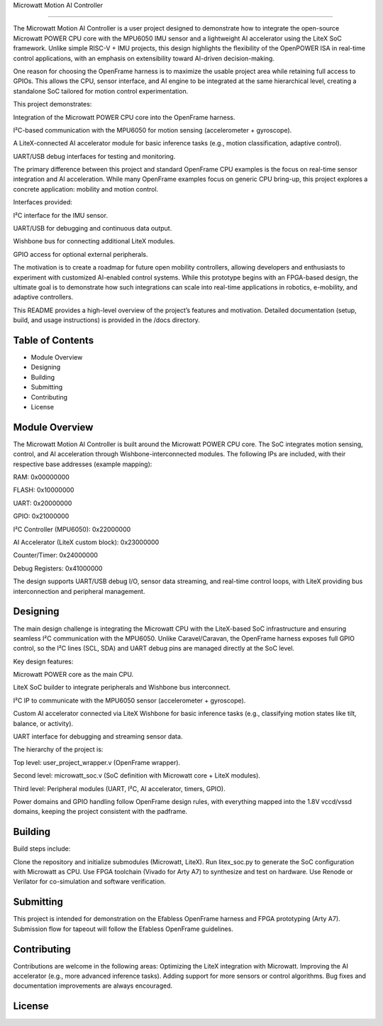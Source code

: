 Microwatt Motion AI Controller

=====================================

The Microwatt Motion AI Controller is a user project designed to demonstrate
how to integrate the open-source Microwatt POWER CPU core with the MPU6050 IMU
sensor and a lightweight AI accelerator using the LiteX SoC framework. 
Unlike simple RISC-V + IMU projects, this design highlights the flexibility 
of the OpenPOWER ISA in real-time control applications, with an emphasis 
on extensibility toward AI-driven decision-making.

One reason for choosing the OpenFrame harness is to maximize the usable project
area while retaining full access to GPIOs. This allows the CPU, sensor interface,
and AI engine to be integrated at the same hierarchical level, creating a standalone 
SoC tailored for motion control experimentation.

This project demonstrates:

Integration of the Microwatt POWER CPU core into the OpenFrame harness.

I²C-based communication with the MPU6050 for motion sensing (accelerometer + gyroscope).

A LiteX-connected AI accelerator module for basic inference tasks (e.g., motion classification, adaptive control).

UART/USB debug interfaces for testing and monitoring.

The primary difference between this project and standard OpenFrame
CPU examples is the focus on real-time sensor integration and AI acceleration.
While many OpenFrame examples focus on generic CPU bring-up, 
this project explores a concrete application: mobility and motion control.

Interfaces provided:

I²C interface for the IMU sensor.

UART/USB for debugging and continuous data output.

Wishbone bus for connecting additional LiteX modules.

GPIO access for optional external peripherals.

The motivation is to create a roadmap for future open mobility controllers, 
allowing developers and enthusiasts to experiment with customized 
AI-enabled control systems. While this prototype begins with an FPGA-based design,
the ultimate goal is to demonstrate how such integrations 
can scale into real-time applications in robotics, e-mobility,
and adaptive controllers.

This README provides a high-level overview of the project’s features and motivation. 
Detailed documentation (setup, build, and usage instructions) is provided in the /docs directory.

Table of Contents
-----------------
- Module Overview
- Designing
- Building
- Submitting
- Contributing
- License

Module Overview
---------------

The Microwatt Motion AI Controller is built around the Microwatt POWER CPU core.
The SoC integrates motion sensing, control, and AI acceleration through Wishbone-interconnected modules. 
The following IPs are included, with their respective base addresses (example mapping):

RAM: 0x00000000

FLASH: 0x10000000

UART: 0x20000000

GPIO: 0x21000000

I²C Controller (MPU6050): 0x22000000

AI Accelerator (LiteX custom block): 0x23000000

Counter/Timer: 0x24000000

Debug Registers: 0x41000000

The design supports UART/USB debug I/O, sensor data streaming, 
and real-time control loops, with LiteX providing bus interconnection
and peripheral management.


Designing
---------

The main design challenge is integrating the Microwatt CPU with the LiteX-based SoC 
infrastructure and ensuring seamless I²C communication with the MPU6050. 
Unlike Caravel/Caravan, the OpenFrame harness exposes full GPIO control, 
so the I²C lines (SCL, SDA) and UART debug pins are managed directly at the SoC level.

Key design features:

Microwatt POWER core as the main CPU.

LiteX SoC builder to integrate peripherals and Wishbone bus interconnect.

I²C IP to communicate with the MPU6050 sensor (accelerometer + gyroscope).

Custom AI accelerator connected via LiteX Wishbone for basic inference tasks (e.g., 
classifying motion states like tilt, balance, or activity).

UART interface for debugging and streaming sensor data.

The hierarchy of the project is:

Top level: user_project_wrapper.v (OpenFrame wrapper).

Second level: microwatt_soc.v (SoC definition with Microwatt core + LiteX modules).

Third level: Peripheral modules (UART, I²C, AI accelerator, timers, GPIO).

Power domains and GPIO handling follow OpenFrame design rules,
with everything mapped into the 1.8V vccd/vssd domains, keeping
the project consistent with the padframe.


Building
--------

Build steps include:

Clone the repository and initialize submodules (Microwatt, LiteX).
Run litex_soc.py to generate the SoC configuration with Microwatt as CPU.
Use FPGA toolchain (Vivado for Arty A7) to synthesize and test on hardware.
Use Renode or Verilator for co-simulation and software verification.

Submitting
----------
This project is intended for demonstration on the Efabless OpenFrame
harness and FPGA prototyping (Arty A7). Submission flow for tapeout 
will follow the Efabless OpenFrame guidelines.

Contributing
------------
Contributions are welcome in the following areas:
Optimizing the LiteX integration with Microwatt.
Improving the AI accelerator (e.g., more advanced inference tasks).
Adding support for more sensors or control algorithms.
Bug fixes and documentation improvements are always encouraged.


License
-------
